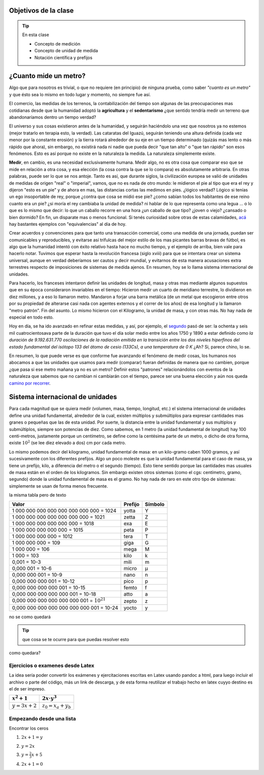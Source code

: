 .. title: ¿Que significa medir?
.. slug: cla-fisicoquimica3-2020-04-medida
.. date: 2020-03-09
.. tags: 
.. category: fisicoquimica3
.. link: 
.. description: 
.. type: text
.. hidetitle: true
.. has_math: true

Objetivos de la clase
---------------------

.. tip:: En esta clase

    - Concepto de medición
    - Concepto de unidad de medida
    - Notación científica y prefijos

¿Cuanto mide un metro?
----------------------

Algo que para nosotros es trivial, o que no requiere (en principio) de ninguna prueba, como  saber *"cuanto es un metro"* y que ésto sea lo mismo en todo lugar y momento, no siempre fue así.  

El comercio, las medidas de los terrenos, la contabilización del tiempo son algunas de las preocupaciones mas cotidianas desde que la humanidad adoptó la **agricultura** y el **sedentarismo** ¿que sentido tendría medir un terreno que abandonaríamos dentro un tiempo verdad?   

El universo y sus cosas existieron antes de la humanidad, y seguirán haciéndolo una vez que nosotros ya no estemos (mejor tratarlo en terapia esto, la verdad). Las cataratas del Iguazú, seguirán teniendo una altura definida (cada vez menor por la constante erosión) y la tierra rotará alrededor de su eje en un tiempo determinado (quizás mas lento o más rápido que ahora), sin embargo, no existirá nada ni nadie que pueda decir "que tan alto" o "que tan rápido" son esos fenómenos. Esto es así porque no existe en la naturaleza la medida. La naturaleza simplemente existe. 

**Medir**, en cambio, es una necesidad exclusivamente humana. Medir algo, no es otra cosa que comparar eso que se mide en relación a otra cosa, y esa elección (la cosa contra la que se lo compara) es absolutamente arbitraria. En otras palabras, puede ser lo que se nos antoje. Tanto es así, que durante siglos, la civilización europea se valió de unidades de medidas de origen "real" o "imperial", vamos, que no es nada de otro mundo: le midieron el pie al tipo que era el rey y dijeron "esto es un pie" y de ahora en mas, las distancias cortas las medimos en pies. ¿lógico verdad? Lógico si tenías un ego insoportable de rey, porque ¿contra que cosa se midió ese pie? ¿como sabían todos los habitantes de ese reino cuanto era un pie? ¿si moría el rey cambiaba la unidad de medida? ni hablar de lo que representa como una legua ... o lo que es lo mismo que decir: lo que un caballo recorre en una hora ¿un caballo de que tipo? ¿joven o viejo? ¿cansado o bien dormido? En fin, un disparate mas o menos funcional. Si tenés curiosidad sobre otras de estas calamidades, `acá <http://salamon.es/articulos_archivos/antiguos_pesos_y_medidas.htm>`_ hay bastantes ejemplos con "equivalencias" al día de hoy. 

Crear acuerdos y convenciones para que tanto una transacción comercial, como una medida de una jornada, puedan ser comunicables y reproducibles, y evitarse así trifulcas del mejor estilo de los mas picantes barras bravas de fútbol, es algo que la humanidad intentó con éxito relativo hasta hace no mucho tiempo, y el ejemplo de arriba, bien vale para hacerlo notar. Tuvimos que esperar hasta la revolución francesa (siglo xviii) para que se intentara crear un sistema universal, aunque en verdad deberíamos ser cautos y decir mundial, y evitarnos de esta manera acusaciones extra terrestres respecto de imposiciones de sistemas de medida ajenos. En resumen, hoy se lo llama sistema internacional de unidades.

Para hacerlo, los franceses intentaron definir las unidades de longitud, masa  y otras mas mediante algunos supuestos que en su época consideraron invariables en el tiempo: Hicieron medir un cuarto de meridiano terrestre, lo dividieron en diez millones, y a eso lo llamaron metro. Mandaron a forjar una barra metálica (de un metal que escogieron entre otros por su propiedad de alterarse casi nada con agentes externos y el correr de los años) de esa longitud y la llamaron "metro patrón". Fin del asunto. Lo mismo hicieron con el Kilogramo, la unidad de masa, y con otras más. No hay nada de especial en todo esto.

Hoy en día, se ha ido avanzado en refinar estas medidas, y así, por ejemplo, el `segundo <https://es.wikipedia.org/wiki/Segundo#cite_note-BIPM21-1>`_ pasó de ser:  la ochenta y seis mil cuatrocientosava parte de la duración que tuvo el día solar medio entre los años 1750 y 1890 a estar definido como *la duración de 9.192.631.770 oscilaciones de la radiación emitida en la transición entre los dos niveles hiperfinos del estado fundamental del isótopo 133 del átomo de cesio (133Cs), a una temperatura de 0 K*  ¿Ah? Si, parece chino, lo se. 

En resumen, lo que puede verse es que conforme fue avanzando el fenómeno de medir cosas, los humanos nos abocamos a que las unidades que usamos para medir (comparar) fueran definidas de manera que no cambien, porque ¿que pasa si ese metro mañana ya no es un metro? Definir estos "patrones" relacionándolos con eventos de la naturaleza que sabemos que no cambian ni cambiarán con el tiempo, parece ser una buena elección y aún nos queda `camino por recorrer <https://es.wikipedia.org/wiki/Redefinici%C3%B3n_de_las_unidades_del_SI>`_.

Sistema internacional de unidades
---------------------------------

Para cada magnitud que se quiera medir (volumen, masa, tiempo, longitud, etc.) el sistema internacional de unidades define una unidad fundamental, alrededor de la cual, existen múltiplos y submúltiplos para expresar cantidades mas granes o pequeñas que las de esta unidad. Por suerte, la distancia entre la unidad fundamental y sus multiplos y submúltiplos, siempre son potencias de diez. Como sabemos, en 1 metro (la unidad fundamental de longitud) hay 100 centi-metros, justamente porque un centímetro, se define como la centésima parte de un metro, o dicho de otra forma, existe :math:`10^2` (se lee diez elevado a dos) cm por cada metro.

Lo mismo podemos decir del kilogramo, unidad fundamental de masa: en un kilo-gramo  caben 1000 gramos, y así sucesivamente con los diferentes prefijos. Algo un poco moleste es que la unidad fundamental para el caso de masa, ya tiene un prefijo, kilo, a diferencia del metro o el segundo (tiempo). Esto tiene sentido porque las cantidades mas usuales de masa están en el orden de los kilogramos. Sin embargo existen otros sistemas (como el cgs: centímetro, gramo, segundo) donde la unidad fundamental de masa es el gramo. No hay nada de raro en este otro tipo de sistemas: simplemente se usan de forma menos frecuente.

.. raw:: html

	
	<table class="table table-dark table-sm table-striped table-hover table-responsive">
    <thead>
        <tr>
            <td>10^n</td>
            <td>Prefijo</td>
            <td>Símbolo</td>
            <td>Escala corta n 1​ (anglosajona)</td>
            <td>Escala larga n 1​ (europea y latina)</td>
            <td>Equivalencia decimal en los prefijos del Sistema Internacional</td>
        </tr>
    </thead>
    <tbody>
        <tr>
            <td>10^24</td>
            <td>yotta</td>
            <td>Y</td>
            <td>Septillón</td>
            <td>Cuatrillón</td>
            <td>1,00E+24</td>
        </tr>
        <tr>
            <td>10^21</td>
            <td>zetta</td>
            <td>Z</td>
            <td>Sextillón</td>
            <td>Mil trillones</td>
            <td>1,00E+21</td>
        </tr>
        <tr>
            <td>10^18</td>
            <td>exa</td>
            <td>E</td>
            <td>Quintillón</td>
            <td>Trillón</td>
            <td>1,00E+18</td>
        </tr>
        <tr>
            <td><span class="math">\(10^{15}\)</span></td>
            <td>peta</td>
            <td>P</td>
            <td>Cuatrillón</td>
            <td>Mil billones</td>
            <td><math>10^{15}</math></td>
        </tr>
        <tr>
            <td>10^12</td>
            <td>tera</td>
            <td>T</td>
            <td>Trillón</td>
            <td>Billón</td>
            <td>1000000000000</td>
        </tr>
        <tr>
            <td>10^9</td>
            <td>giga</td>
            <td>G</td>
            <td>Billón</td>
            <td>Mil millones / Millardo</td>
            <td>1000000000</td>
        </tr>
        <tr>
            <td>10^6</td>
            <td>mega</td>
            <td>M</td>
            <td>Millón</td>
            <td>Millón</td>
            <td>1000000</td>
        </tr>
        <tr>
            <td>10^3</td>
            <td>kilo</td>
            <td>k</td>
            <td>Mil / Millar</td>
            <td>Mil / Millar</td>
            <td>1000</td>
        </tr>
        <tr>
            <td>10^2</td>
            <td>hecto</td>
            <td>h</td>
            <td>Cien / Centena</td>
            <td>Cien / Centena</td>
            <td>100</td>
        </tr>
        <tr>
            <td>10^1</td>
            <td>deca</td>
            <td>da</td>
            <td>Diez / Decena</td>
            <td>Diez / Decena</td>
            <td>10</td>
        </tr>
        <tr>
            <td>10^0</td>
            <td>Sin prefijo</td>
            <td>Sin prefijo</td>
            <td>Uno / Unidad</td>
            <td>Uno / Unidad</td>
            <td>1</td>
        </tr>
        <tr>
            <td>10^−1</td>
            <td>deci</td>
            <td>d</td>
            <td>Décimo</td>
            <td>Décimo</td>
            <td>0,1</td>
        </tr>
        <tr>
            <td>10^−2</td>
            <td>centi</td>
            <td>c</td>
            <td>Centésimo</td>
            <td>Centésimo</td>
            <td>0,01</td>
        </tr>
        <tr>
            <td>10^−3</td>
            <td>mili</td>
            <td>m</td>
            <td>Milésimo</td>
            <td>Milésimo</td>
            <td>0,001</td>
        </tr>
        <tr>
            <td>10^−6</td>
            <td>micro</td>
            <td>µ</td>
            <td>Millonésimo</td>
            <td>Millonésimo</td>
            <td>1E-06</td>
        </tr>
        <tr>
            <td>10^−9</td>
            <td>nano</td>
            <td>n</td>
            <td>Billonésimo</td>
            <td>Milmillonésimo</td>
            <td>1E-09</td>
        </tr>
        <tr>
            <td>10^−12</td>
            <td>pico</td>
            <td>p</td>
            <td>Trillonésimo</td>
            <td>Billonésimo</td>
            <td>0</td>
        </tr>
        <tr>
            <td>10^−15</td>
            <td>femto</td>
            <td>f</td>
            <td>Cuatrillonésimo</td>
            <td>Milbillonésimo</td>
            <td>0</td>
        </tr>
        <tr>
            <td>10^−18</td>
            <td>atto</td>
            <td>a</td>
            <td>Quintillonésimo</td>
            <td>Trillonésimo</td>
            <td>0</td>
        </tr>
        <tr>
            <td>10^−21</td>
            <td>zepto</td>
            <td>z</td>
            <td>Sextillonésimo</td>
            <td>Miltrillonésimo</td>
            <td>0</td>
        </tr>
        <tr>
            <td>10^−24</td>
            <td>yocto</td>
            <td>y</td>
            <td>Septillonésimo</td>
            <td>Cuatrillonésimo</td>
            <td>0</td>
        </tr>
    </tbody>
	</table>

la misma tabla pero de texto

+-------------------------------------------------+---------+---------+
| Valor                                           | Prefijo | Símbolo |
+=================================================+=========+=========+
| 1 000 000 000 000 000 000 000 000 = 1024        | yotta   | Y       |
+-------------------------------------------------+---------+---------+
| 1 000 000 000 000 000 000 000 = 1021            | zetta   | Z       |
+-------------------------------------------------+---------+---------+
| 1 000 000 000 000 000 000 = 1018                | exa     | E       |
+-------------------------------------------------+---------+---------+
| 1 000 000 000 000 000 = 1015                    | peta    | P       |
+-------------------------------------------------+---------+---------+
| 1 000 000 000 000 = 1012                        | tera    | T       |
+-------------------------------------------------+---------+---------+
| 1 000 000 000 = 109                             | giga    | G       |
+-------------------------------------------------+---------+---------+
| 1 000 000 = 106                                 | mega    | M       |
+-------------------------------------------------+---------+---------+
| 1 000 = 103                                     | kilo    | k       |
+-------------------------------------------------+---------+---------+
| 0,001 = 10-3                                    | mili    | m       |
+-------------------------------------------------+---------+---------+
| 0,000 001 = 10-6                                | micro   | µ       |
+-------------------------------------------------+---------+---------+
| 0,000 000 001 = 10-9                            | nano    | n       |
+-------------------------------------------------+---------+---------+
| 0,000 000 000 001 = 10-12                       | pico    | p       |
+-------------------------------------------------+---------+---------+
| 0,000 000 000 000 001 = 10-15                   | femto   | f       |
+-------------------------------------------------+---------+---------+
| 0,000 000 000 000 000 001 = 10-18               | atto    | a       |
+-------------------------------------------------+---------+---------+
| 0,000 000 000 000 000 000 001 = :math:`10^{21}` | zepto   | z       |
+-------------------------------------------------+---------+---------+
| 0,000 000 000 000 000 000 000 001 = 10-24       | yocto   | y       |
+-------------------------------------------------+---------+---------+

no se como quedará

.. raw:: html

    <table class="table table-borderless table-responsive">
    <thead>
        <tr>
            <td></td>
            <td></td>
            <td></td>
            <td></td>
        </tr>
    </thead>
    <tbody>
        <tr>
            <td><span class="math">\(x^2+x+2\)</span></td>
            <td><span class="math">\(ax^2+bx+c\)</span></td>
            <td></td>
            <td></td>
        </tr>
        <tr>
            <td>texto de prueba</td>
            <td><span class="math">\(y=a\cdot \alpha + \beta\)</span></td>
            <td>
            <button class="btn btn-success" data-toggle="collapse" data-target="#demo">Solución</button>
            <div id="demo" class="collapse">
            Lorem ipsum dolor text....
            </div>
    </div>
            </td>
            <td></td>
        </tr>
        <tr>
            <td><span class="math">\(c^2=a^2+b^2\)</span></td>
            <td><span class="math">\(z^3=x^3+y^3\)</span></td>
            <td></td>
            <td></td>
        </tr>
        <tr>
            <td></td>
            <td></td>
            <td></td>
            <td></td>
        </tr>
    </tbody>
    </table>

.. tip:: que cosa se te ocurre para 
    que puedas resolver esto

.. raw:: html

    <button class="btn btn-success" data-toggle="collapse" data-target="#demo">Solución</button>

    <div id="demo" class="collapse">
    la concha de tu madre allboys....
    </div>

como quedara?

.. raw:: html

    <iframe scrolling="no" title="Mover los parámetros y ver que pasa" src="https://www.geogebra.org/material/iframe/id/antzepsr/width/700/height/500/border/888888/sfsb/true/smb/false/stb/false/stbh/false/ai/false/asb/false/sri/true/rc/true/ld/false/sdz/true/ctl/false" width="700px" height="500px" style="border:0px;"> </iframe>

Ejercicios o examenes desde Latex
#################################

La idea sería poder convertir los exámenes y ejercitaciones escritas en Latex usando pandoc a html, para luego incluir
el archivo o parte del código, más un link de descarga, y de esta forma reutilizar el trabajo hecho en latex cuyyo destino es 
el de ser impreso.

+----------------+---------------------+
| :math:`x^2+1`  | :math:`2x\cdot y^3` |
+================+=====================+
| :math:`y=3x+2` | :math:`z_0=x_a+y_b` |
+----------------+---------------------+

.. raw:: html

    <table class="table table-borderless table-responsive">
    <table style="width:49%;">
    <colgroup>
    <col style="width: 21%" />
    <col style="width: 27%" />
    </colgroup>
    <thead>
    <tr class="header">
    <th><span class="math inline">\(x^2+1\)</span></th>
    <th><span class="math inline">\(2x\cdot y^3\)</span></th>
    </tr>
    </thead>
    <tbody>
    <tr class="odd">
    <td><span class="math inline">\(y=3x+2\)</span></td>
    <td><span class="math inline">\(z_0=x_a+y_b\)</span></td>
    </tr>
    </tbody>
    </table>

Empezando desde una lista
#########################

Encontrar los ceros

1. :math:`2x+1=y`


.. raw:: html

    <button class="btn btn-success" data-toggle="collapse" data-target="#demo1">Solución</button>

    <div id="demo1" class="collapse">
    la concha de tu madre allboys....
    </div>

2. :math:`y=2x`


.. raw:: html

    <button class="btn btn-success" data-toggle="collapse" data-target="#demo2">Solución</button>

    <div id="demo2" class="collapse">
    la concha de tu madre allboys....
    </div>

3. :math:`y=\frac{2}{3}x+5`


.. raw:: html

    <button class="btn btn-success" data-toggle="collapse" data-target="#demo3">Solución</button>

    <div id="demo3" class="collapse">
    la concha de tu madre allboys....
    </div>

4. :math:`2x+1=0`

.. raw:: html

    <button class="btn btn-success" data-toggle="collapse" data-target="#demo4">Solución</button>

    <div id="demo4" class="collapse">
    lcdtmab....
    </div>
